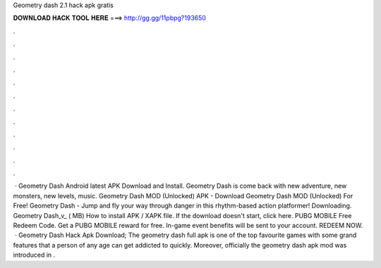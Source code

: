 Geometry dash 2.1 hack apk gratis

𝐃𝐎𝐖𝐍𝐋𝐎𝐀𝐃 𝐇𝐀𝐂𝐊 𝐓𝐎𝐎𝐋 𝐇𝐄𝐑𝐄 ===> http://gg.gg/11pbpg?193650

.

.

.

.

.

.

.

.

.

.

.

.

 · Geometry Dash Android latest APK Download and Install. Geometry Dash is come back with new adventure, new monsters, new levels, music. Geometry Dash MOD (Unlocked) APK - Download Geometry Dash MOD (Unlocked) For Free! Geometry Dash - Jump and fly your way through danger in this rhythm-based action platformer! Downloading. Geometry Dash_v_ ( MB) How to install APK / XAPK file. If the download doesn't start, click here. PUBG MOBILE Free Redeem Code. Get a PUBG MOBILE reward for free. In-game event benefits will be sent to your account. REDEEM NOW.  · Geometry Dash Hack Apk Download; The geometry dash full apk is one of the top favourite games with some grand features that a person of any age can get addicted to quickly. Moreover, officially the geometry dash apk mod was introduced in .